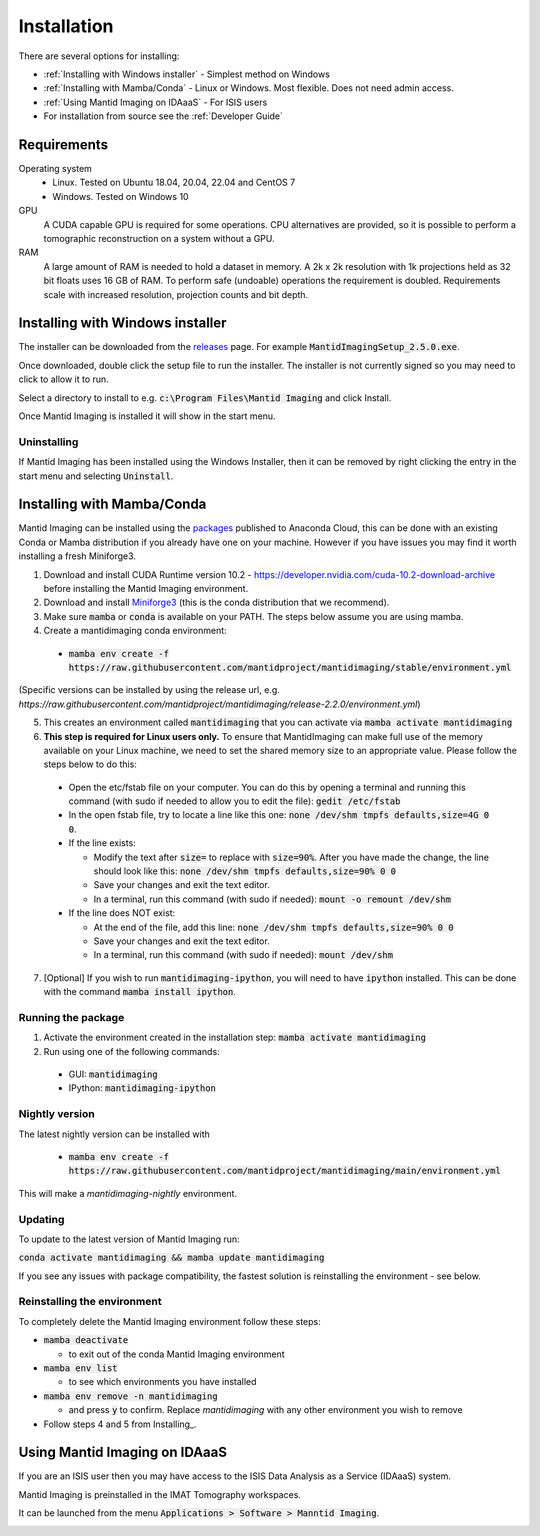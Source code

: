 .. _Installation:

Installation
============

There are several options for installing:

- :ref:`Installing with Windows installer` - Simplest method on Windows

- :ref:`Installing with Mamba/Conda` - Linux or Windows. Most flexible. Does not need admin access.

- :ref:`Using Mantid Imaging on IDAaaS` - For ISIS users

- For installation from source see the :ref:`Developer Guide`

Requirements
------------

Operating system
 - Linux. Tested on Ubuntu 18.04, 20.04, 22.04 and CentOS 7
 - Windows. Tested on Windows 10

GPU
   A CUDA capable GPU is required for some operations. CPU alternatives are provided, so it is possible to perform a tomographic reconstruction on a system without a GPU.

RAM
   A large amount of RAM is needed to hold a dataset in memory. A 2k x 2k resolution with 1k projections held as 32 bit floats uses 16 GB of RAM. To perform safe (undoable) operations the requirement is doubled. Requirements scale with increased resolution, projection counts and bit depth.

Installing with Windows installer
---------------------------------

The installer can be downloaded from the releases_ page. For example :code:`MantidImagingSetup_2.5.0.exe`.

Once downloaded, double click the setup file to run the installer. The installer is not currently signed so you may need to click to allow it to run.

Select a directory to install to e.g. :code:`c:\Program Files\Mantid Imaging` and click Install.

.. image:: _static/nsis_installer.png
    :alt: Installer destination selection screen
    :width: 60%
    :align: center

Once Mantid Imaging is installed it will show in the start menu.

.. _releases: https://github.com/mantidproject/mantidimaging/releases

Uninstalling
~~~~~~~~~~~~

If Mantid Imaging has been installed using the Windows Installer, then it can be removed by right clicking the entry in the start menu and selecting :code:`Uninstall`.

Installing with Mamba/Conda
---------------------------

Mantid Imaging can be installed using the packages_ published to Anaconda Cloud, this can be done with an existing Conda
or Mamba distribution if you already have one on your machine. However if you have issues you may find it worth installing
a fresh Miniforge3.

.. _packages: https://anaconda.org/mantid/mantidimaging/

1. Download and install CUDA Runtime version 10.2 - https://developer.nvidia.com/cuda-10.2-download-archive before installing the Mantid Imaging environment.
2. Download and install `Miniforge3 <https://github.com/conda-forge/miniforge#download>`_ (this is the conda distribution that we recommend).
3. Make sure :code:`mamba` or :code:`conda` is available on your PATH. The steps below assume you are using mamba.
4. Create a mantidimaging conda environment:

  - :code:`mamba env create -f https://raw.githubusercontent.com/mantidproject/mantidimaging/stable/environment.yml`

(Specific versions can be installed by using the release url, e.g. `https://raw.githubusercontent.com/mantidproject/mantidimaging/release-2.2.0/environment.yml`)

5. This creates an environment called :code:`mantidimaging` that you can activate via :code:`mamba activate mantidimaging`
6. **This step is required for Linux users only.** To ensure that MantidImaging can make full use of the memory available on your Linux machine, we need to set the shared memory size to an appropriate value. Please follow the steps below to do this:

  - Open the etc/fstab file on your computer. You can do this by opening a terminal and running this command (with sudo if needed to allow you to edit the file): :code:`gedit /etc/fstab`
  - In the open fstab file, try to locate a line like this one: :code:`none /dev/shm tmpfs defaults,size=4G 0 0`.
  - If the line exists:

    - Modify the text after :code:`size=` to replace with :code:`size=90%`. After you have made the change, the line should look like this: :code:`none /dev/shm tmpfs defaults,size=90% 0 0`
    - Save your changes and exit the text editor.
    - In a terminal, run this command (with sudo if needed): :code:`mount -o remount /dev/shm`

  - If the line does NOT exist:

    - At the end of the file, add this line: :code:`none /dev/shm tmpfs defaults,size=90% 0 0`
    - Save your changes and exit the text editor.
    - In a terminal, run this command (with sudo if needed): :code:`mount /dev/shm`

7. [Optional] If you wish to run :code:`mantidimaging-ipython`, you will need to have :code:`ipython` installed. This can be done with the command :code:`mamba install ipython`.

Running the package
~~~~~~~~~~~~~~~~~~~

1. Activate the environment created in the installation step: :code:`mamba activate mantidimaging`
2. Run using one of the following commands:

  - GUI: :code:`mantidimaging`
  - IPython: :code:`mantidimaging-ipython`


Nightly version
~~~~~~~~~~~~~~~

The latest nightly version can be installed with

  - :code:`mamba env create -f https://raw.githubusercontent.com/mantidproject/mantidimaging/main/environment.yml`

This will make a `mantidimaging-nightly` environment.


Updating
~~~~~~~~
To update to the latest version of Mantid Imaging run:

:code:`conda activate mantidimaging && mamba update mantidimaging`

If you see any issues with package compatibility, the fastest solution is reinstalling the environment - see below.

Reinstalling the environment
~~~~~~~~~~~~~~~~~~~~~~~~~~~~
To completely delete the Mantid Imaging environment follow these steps:

- :code:`mamba deactivate`

  - to exit out of the conda Mantid Imaging environment

- :code:`mamba env list`

  - to see which environments you have installed

- :code:`mamba env remove -n mantidimaging`

  - and press :code:`y` to confirm. Replace `mantidimaging` with any other environment you wish to remove

- Follow steps 4 and 5 from Installing_.


Using Mantid Imaging on IDAaaS
------------------------------

If you are an ISIS user then you may have access to the ISIS Data Analysis as a Service (IDAaaS) system.

Mantid Imaging is preinstalled in the IMAT Tomography workspaces.

It can be launched from the menu :code:`Applications > Software > Manntid Imaging`.


.. image:: _static/launch_on_idaaas.png
    :alt: Launching Mantid Imaging on IDAaaS
    :width: 40%
    :align: center

